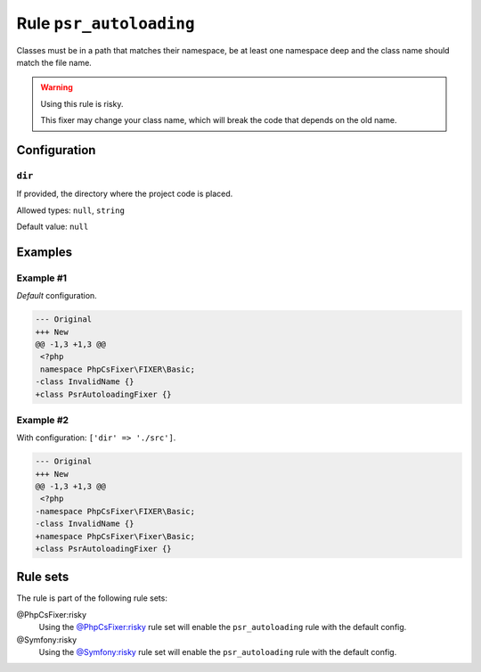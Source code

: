 ========================
Rule ``psr_autoloading``
========================

Classes must be in a path that matches their namespace, be at least one
namespace deep and the class name should match the file name.

.. warning:: Using this rule is risky.

   This fixer may change your class name, which will break the code that depends
   on the old name.

Configuration
-------------

``dir``
~~~~~~~

If provided, the directory where the project code is placed.

Allowed types: ``null``, ``string``

Default value: ``null``

Examples
--------

Example #1
~~~~~~~~~~

*Default* configuration.

.. code-block:: diff

   --- Original
   +++ New
   @@ -1,3 +1,3 @@
    <?php
    namespace PhpCsFixer\FIXER\Basic;
   -class InvalidName {}
   +class PsrAutoloadingFixer {}

Example #2
~~~~~~~~~~

With configuration: ``['dir' => './src']``.

.. code-block:: diff

   --- Original
   +++ New
   @@ -1,3 +1,3 @@
    <?php
   -namespace PhpCsFixer\FIXER\Basic;
   -class InvalidName {}
   +namespace PhpCsFixer\Fixer\Basic;
   +class PsrAutoloadingFixer {}

Rule sets
---------

The rule is part of the following rule sets:

@PhpCsFixer:risky
  Using the `@PhpCsFixer:risky <./../../ruleSets/PhpCsFixerRisky.rst>`_ rule set will enable the ``psr_autoloading`` rule with the default config.

@Symfony:risky
  Using the `@Symfony:risky <./../../ruleSets/SymfonyRisky.rst>`_ rule set will enable the ``psr_autoloading`` rule with the default config.
